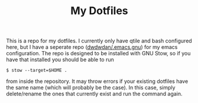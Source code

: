#+TITLE: My Dotfiles
This is a repo for my dotfiles. I currently only have qtile and bash configured here, but I have a seperate repo ([[https:github.com/dwdwdan/.emacs.gnu][dwdwdan/.emacs.gnu]]) for my emacs configuration. The repo is designed to be installed with GNU Stow, so if you have that installed you should be able to run

#+begin_example
$ stow --target=$HOME .
#+end_example

from inside the repository. It may throw errors if your existing dotfiles have the same name (which will probably be the case). In this case, simply delete/rename the ones that currently exist and run the command again.
